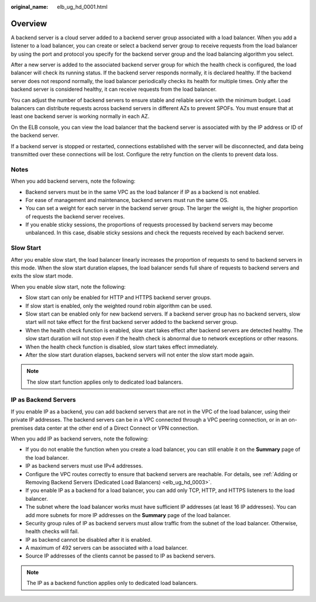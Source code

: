 :original_name: elb_ug_hd_0001.html

.. _elb_ug_hd_0001:

Overview
========

A backend server is a cloud server added to a backend server group associated with a load balancer. When you add a listener to a load balancer, you can create or select a backend server group to receive requests from the load balancer by using the port and protocol you specify for the backend server group and the load balancing algorithm you select.

After a new server is added to the associated backend server group for which the health check is configured, the load balancer will check its running status. If the backend server responds normally, it is declared healthy. If the backend server does not respond normally, the load balancer periodically checks its health for multiple times. Only after the backend server is considered healthy, it can receive requests from the load balancer.

You can adjust the number of backend servers to ensure stable and reliable service with the minimum budget. Load balancers can distribute requests across backend servers in different AZs to prevent SPOFs. You must ensure that at least one backend server is working normally in each AZ.

On the ELB console, you can view the load balancer that the backend server is associated with by the IP address or ID of the backend server.

If a backend server is stopped or restarted, connections established with the server will be disconnected, and data being transmitted over these connections will be lost. Configure the retry function on the clients to prevent data loss.

Notes
-----

When you add backend servers, note the following:

-  Backend servers must be in the same VPC as the load balancer if IP as a backend is not enabled.
-  For ease of management and maintenance, backend servers must run the same OS.
-  You can set a weight for each server in the backend server group. The larger the weight is, the higher proportion of requests the backend server receives.
-  If you enable sticky sessions, the proportions of requests processed by backend servers may become unbalanced. In this case, disable sticky sessions and check the requests received by each backend server.

Slow Start
----------

After you enable slow start, the load balancer linearly increases the proportion of requests to send to backend servers in this mode. When the slow start duration elapses, the load balancer sends full share of requests to backend servers and exits the slow start mode.

When you enable slow start, note the following:

-  Slow start can only be enabled for HTTP and HTTPS backend server groups.
-  If slow start is enabled, only the weighted round robin algorithm can be used.
-  Slow start can be enabled only for new backend servers. If a backend server group has no backend servers, slow start will not take effect for the first backend server added to the backend server group.
-  When the health check function is enabled, slow start takes effect after backend servers are detected healthy. The slow start duration will not stop even if the health check is abnormal due to network exceptions or other reasons.
-  When the health check function is disabled, slow start takes effect immediately.
-  After the slow start duration elapses, backend servers will not enter the slow start mode again.

.. note::

   The slow start function applies only to dedicated load balancers.

IP as Backend Servers
---------------------

If you enable IP as a backend, you can add backend servers that are not in the VPC of the load balancer, using their private IP addresses. The backend servers can be in a VPC connected through a VPC peering connection, or in an on-premises data center at the other end of a Direct Connect or VPN connection.

When you add IP as backend servers, note the following:

-  If you do not enable the function when you create a load balancer, you can still enable it on the **Summary** page of the load balancer.
-  IP as backend servers must use IPv4 addresses.
-  Configure the VPC routes correctly to ensure that backend servers are reachable. For details, see :ref:`Adding or Removing Backend Servers (Dedicated Load Balancers) <elb_ug_hd_0003>`.
-  If you enable IP as a backend for a load balancer, you can add only TCP, HTTP, and HTTPS listeners to the load balancer.
-  The subnet where the load balancer works must have sufficient IP addresses (at least 16 IP addresses). You can add more subnets for more IP addresses on the **Summary** page of the load balancer.
-  Security group rules of IP as backend servers must allow traffic from the subnet of the load balancer. Otherwise, health checks will fail.
-  IP as backend cannot be disabled after it is enabled.
-  A maximum of 492 servers can be associated with a load balancer.
-  Source IP addresses of the clients cannot be passed to IP as backend servers.

.. note::

   The IP as a backend function applies only to dedicated load balancers.
